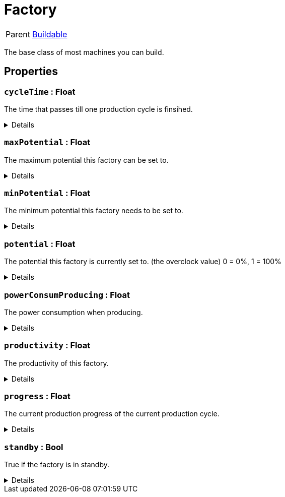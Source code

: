= Factory
:table-caption!:

[cols="1,5a",separator="!"]
!===
! Parent
! xref:/reflection/classes/Buildable.adoc[Buildable]
!===

The base class of most machines you can build.

// tag::interface[]

== Properties

// tag::func-cycleTime-title[]
=== `cycleTime` : Float
// tag::func-cycleTime[]

The time that passes till one production cycle is finsihed.

[%collapsible]
====
[cols="1,5a",separator="!"]
!===
! Flags ! +++<span style='color:#e59445'><i>ReadOnly</i></span> <span style='color:#bb2828'><i>RuntimeSync</i></span> <span style='color:#bb2828'><i>RuntimeParallel</i></span>+++

! Display Name ! Cycle Time
!===
====
// end::func-cycleTime[]
// end::func-cycleTime-title[]
// tag::func-maxPotential-title[]
=== `maxPotential` : Float
// tag::func-maxPotential[]

The maximum potential this factory can be set to.

[%collapsible]
====
[cols="1,5a",separator="!"]
!===
! Flags ! +++<span style='color:#e59445'><i>ReadOnly</i></span> <span style='color:#bb2828'><i>RuntimeSync</i></span> <span style='color:#bb2828'><i>RuntimeParallel</i></span>+++

! Display Name ! Max Potential
!===
====
// end::func-maxPotential[]
// end::func-maxPotential-title[]
// tag::func-minPotential-title[]
=== `minPotential` : Float
// tag::func-minPotential[]

The minimum potential this factory needs to be set to.

[%collapsible]
====
[cols="1,5a",separator="!"]
!===
! Flags ! +++<span style='color:#e59445'><i>ReadOnly</i></span> <span style='color:#bb2828'><i>RuntimeSync</i></span> <span style='color:#bb2828'><i>RuntimeParallel</i></span>+++

! Display Name ! Min Potential
!===
====
// end::func-minPotential[]
// end::func-minPotential-title[]
// tag::func-potential-title[]
=== `potential` : Float
// tag::func-potential[]

The potential this factory is currently set to. (the overclock value)
 0 = 0%, 1 = 100%

[%collapsible]
====
[cols="1,5a",separator="!"]
!===
! Flags ! +++<span style='color:#bb2828'><i>RuntimeSync</i></span> <span style='color:#bb2828'><i>RuntimeParallel</i></span>+++

! Display Name ! Potential
!===
====
// end::func-potential[]
// end::func-potential-title[]
// tag::func-powerConsumProducing-title[]
=== `powerConsumProducing` : Float
// tag::func-powerConsumProducing[]

The power consumption when producing.

[%collapsible]
====
[cols="1,5a",separator="!"]
!===
! Flags ! +++<span style='color:#e59445'><i>ReadOnly</i></span> <span style='color:#bb2828'><i>RuntimeSync</i></span> <span style='color:#bb2828'><i>RuntimeParallel</i></span>+++

! Display Name ! Producing Power Consumption
!===
====
// end::func-powerConsumProducing[]
// end::func-powerConsumProducing-title[]
// tag::func-productivity-title[]
=== `productivity` : Float
// tag::func-productivity[]

The productivity of this factory.

[%collapsible]
====
[cols="1,5a",separator="!"]
!===
! Flags ! +++<span style='color:#e59445'><i>ReadOnly</i></span> <span style='color:#bb2828'><i>RuntimeSync</i></span> <span style='color:#bb2828'><i>RuntimeParallel</i></span>+++

! Display Name ! Productivity
!===
====
// end::func-productivity[]
// end::func-productivity-title[]
// tag::func-progress-title[]
=== `progress` : Float
// tag::func-progress[]

The current production progress of the current production cycle.

[%collapsible]
====
[cols="1,5a",separator="!"]
!===
! Flags ! +++<span style='color:#e59445'><i>ReadOnly</i></span> <span style='color:#bb2828'><i>RuntimeSync</i></span> <span style='color:#bb2828'><i>RuntimeParallel</i></span>+++

! Display Name ! Progress
!===
====
// end::func-progress[]
// end::func-progress-title[]
// tag::func-standby-title[]
=== `standby` : Bool
// tag::func-standby[]

True if the factory is in standby.

[%collapsible]
====
[cols="1,5a",separator="!"]
!===
! Flags ! +++<span style='color:#bb2828'><i>RuntimeSync</i></span> <span style='color:#bb2828'><i>RuntimeParallel</i></span>+++

! Display Name ! Standby
!===
====
// end::func-standby[]
// end::func-standby-title[]

// end::interface[]

